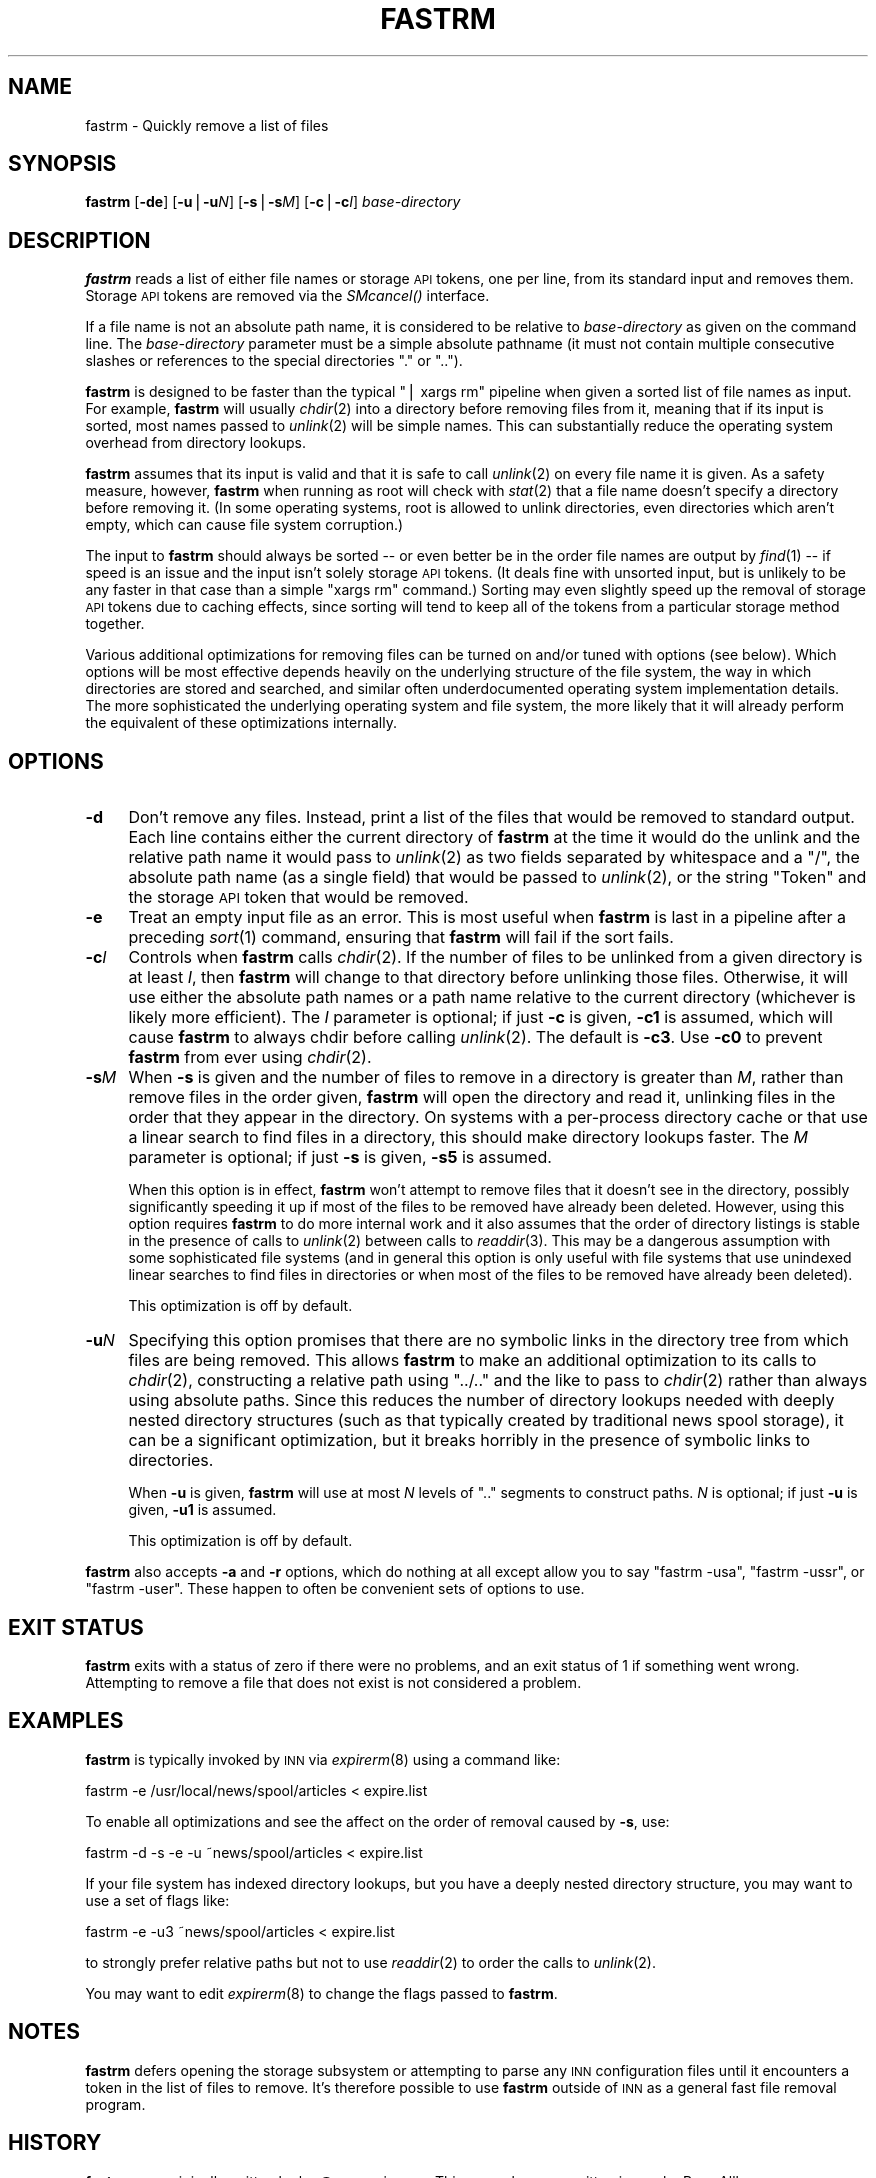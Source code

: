 .\" Automatically generated by Pod::Man version 1.1
.\" Wed Jan  3 21:43:24 2001
.\"
.\" Standard preamble:
.\" ======================================================================
.de Sh \" Subsection heading
.br
.if t .Sp
.ne 5
.PP
\fB\\$1\fR
.PP
..
.de Sp \" Vertical space (when we can't use .PP)
.if t .sp .5v
.if n .sp
..
.de Ip \" List item
.br
.ie \\n(.$>=3 .ne \\$3
.el .ne 3
.IP "\\$1" \\$2
..
.de Vb \" Begin verbatim text
.ft CW
.nf
.ne \\$1
..
.de Ve \" End verbatim text
.ft R

.fi
..
.\" Set up some character translations and predefined strings.  \*(-- will
.\" give an unbreakable dash, \*(PI will give pi, \*(L" will give a left
.\" double quote, and \*(R" will give a right double quote.  | will give a
.\" real vertical bar.  \*(C+ will give a nicer C++.  Capital omega is used
.\" to do unbreakable dashes and therefore won't be available.  \*(C` and
.\" \*(C' expand to `' in nroff, nothing in troff, for use with C<>
.tr \(*W-|\(bv\*(Tr
.ds C+ C\v'-.1v'\h'-1p'\s-2+\h'-1p'+\s0\v'.1v'\h'-1p'
.ie n \{\
.    ds -- \(*W-
.    ds PI pi
.    if (\n(.H=4u)&(1m=24u) .ds -- \(*W\h'-12u'\(*W\h'-12u'-\" diablo 10 pitch
.    if (\n(.H=4u)&(1m=20u) .ds -- \(*W\h'-12u'\(*W\h'-8u'-\"  diablo 12 pitch
.    ds L" ""
.    ds R" ""
.    ds C` ""
.    ds C' ""
'br\}
.el\{\
.    ds -- \|\(em\|
.    ds PI \(*p
.    ds L" ``
.    ds R" ''
'br\}
.\"
.\" If the F register is turned on, we'll generate index entries on stderr
.\" for titles (.TH), headers (.SH), subsections (.Sh), items (.Ip), and
.\" index entries marked with X<> in POD.  Of course, you'll have to process
.\" the output yourself in some meaningful fashion.
.if \nF \{\
.    de IX
.    tm Index:\\$1\t\\n%\t"\\$2"
..
.    nr % 0
.    rr F
.\}
.\"
.\" For nroff, turn off justification.  Always turn off hyphenation; it
.\" makes way too many mistakes in technical documents.
.hy 0
.if n .na
.\"
.\" Accent mark definitions (@(#)ms.acc 1.5 88/02/08 SMI; from UCB 4.2).
.\" Fear.  Run.  Save yourself.  No user-serviceable parts.
.bd B 3
.    \" fudge factors for nroff and troff
.if n \{\
.    ds #H 0
.    ds #V .8m
.    ds #F .3m
.    ds #[ \f1
.    ds #] \fP
.\}
.if t \{\
.    ds #H ((1u-(\\\\n(.fu%2u))*.13m)
.    ds #V .6m
.    ds #F 0
.    ds #[ \&
.    ds #] \&
.\}
.    \" simple accents for nroff and troff
.if n \{\
.    ds ' \&
.    ds ` \&
.    ds ^ \&
.    ds , \&
.    ds ~ ~
.    ds /
.\}
.if t \{\
.    ds ' \\k:\h'-(\\n(.wu*8/10-\*(#H)'\'\h"|\\n:u"
.    ds ` \\k:\h'-(\\n(.wu*8/10-\*(#H)'\`\h'|\\n:u'
.    ds ^ \\k:\h'-(\\n(.wu*10/11-\*(#H)'^\h'|\\n:u'
.    ds , \\k:\h'-(\\n(.wu*8/10)',\h'|\\n:u'
.    ds ~ \\k:\h'-(\\n(.wu-\*(#H-.1m)'~\h'|\\n:u'
.    ds / \\k:\h'-(\\n(.wu*8/10-\*(#H)'\z\(sl\h'|\\n:u'
.\}
.    \" troff and (daisy-wheel) nroff accents
.ds : \\k:\h'-(\\n(.wu*8/10-\*(#H+.1m+\*(#F)'\v'-\*(#V'\z.\h'.2m+\*(#F'.\h'|\\n:u'\v'\*(#V'
.ds 8 \h'\*(#H'\(*b\h'-\*(#H'
.ds o \\k:\h'-(\\n(.wu+\w'\(de'u-\*(#H)/2u'\v'-.3n'\*(#[\z\(de\v'.3n'\h'|\\n:u'\*(#]
.ds d- \h'\*(#H'\(pd\h'-\w'~'u'\v'-.25m'\f2\(hy\fP\v'.25m'\h'-\*(#H'
.ds D- D\\k:\h'-\w'D'u'\v'-.11m'\z\(hy\v'.11m'\h'|\\n:u'
.ds th \*(#[\v'.3m'\s+1I\s-1\v'-.3m'\h'-(\w'I'u*2/3)'\s-1o\s+1\*(#]
.ds Th \*(#[\s+2I\s-2\h'-\w'I'u*3/5'\v'-.3m'o\v'.3m'\*(#]
.ds ae a\h'-(\w'a'u*4/10)'e
.ds Ae A\h'-(\w'A'u*4/10)'E
.    \" corrections for vroff
.if v .ds ~ \\k:\h'-(\\n(.wu*9/10-\*(#H)'\s-2\u~\d\s+2\h'|\\n:u'
.if v .ds ^ \\k:\h'-(\\n(.wu*10/11-\*(#H)'\v'-.4m'^\v'.4m'\h'|\\n:u'
.    \" for low resolution devices (crt and lpr)
.if \n(.H>23 .if \n(.V>19 \
\{\
.    ds : e
.    ds 8 ss
.    ds o a
.    ds d- d\h'-1'\(ga
.    ds D- D\h'-1'\(hy
.    ds th \o'bp'
.    ds Th \o'LP'
.    ds ae ae
.    ds Ae AE
.\}
.rm #[ #] #H #V #F C
.\" ======================================================================
.\"
.IX Title "FASTRM 1"
.TH FASTRM 1 "INN 2.4.0" "2000-12-28" "InterNetNews Documentation"
.UC
.SH "NAME"
fastrm \- Quickly remove a list of files
.SH "SYNOPSIS"
.IX Header "SYNOPSIS"
\&\fBfastrm\fR [\fB\-de\fR] [\fB\-u\fR|\fB\-u\fR\fIN\fR] [\fB\-s\fR|\fB\-s\fR\fIM\fR] [\fB\-c\fR|\fB\-c\fR\fII\fR]
\&\fIbase-directory\fR
.SH "DESCRIPTION"
.IX Header "DESCRIPTION"
\&\fBfastrm\fR reads a list of either file names or storage \s-1API\s0 tokens, one per
line, from its standard input and removes them.  Storage \s-1API\s0 tokens are
removed via the \fISMcancel()\fR interface.
.PP
If a file name is not an absolute path name, it is considered to be
relative to \fIbase-directory\fR as given on the command line.  The
\&\fIbase-directory\fR parameter must be a simple absolute pathname (it must
not contain multiple consecutive slashes or references to the special
directories \f(CW\*(C`.\*(C'\fR or \f(CW\*(C`..\*(C'\fR).
.PP
\&\fBfastrm\fR is designed to be faster than the typical \f(CW\*(C`| xargs rm\*(C'\fR pipeline
when given a sorted list of file names as input.  For example, \fBfastrm\fR
will usually \fIchdir\fR\|(2) into a directory before removing files from it,
meaning that if its input is sorted, most names passed to \fIunlink\fR\|(2) will
be simple names.  This can substantially reduce the operating system
overhead from directory lookups.
.PP
\&\fBfastrm\fR assumes that its input is valid and that it is safe to call
\&\fIunlink\fR\|(2) on every file name it is given.  As a safety measure, however,
\&\fBfastrm\fR when running as root will check with \fIstat\fR\|(2) that a file name
doesn't specify a directory before removing it.  (In some operating
systems, root is allowed to unlink directories, even directories which
aren't empty, which can cause file system corruption.)
.PP
The input to \fBfastrm\fR should always be sorted \*(-- or even better be in the
order file names are output by \fIfind\fR\|(1) \*(-- if speed is an issue and the
input isn't solely storage \s-1API\s0 tokens.  (It deals fine with unsorted
input, but is unlikely to be any faster in that case than a simple \f(CW\*(C`xargs
rm\*(C'\fR command.)  Sorting may even slightly speed up the removal of storage
\&\s-1API\s0 tokens due to caching effects, since sorting will tend to keep all of
the tokens from a particular storage method together.
.PP
Various additional optimizations for removing files can be turned on
and/or tuned with options (see below).  Which options will be most
effective depends heavily on the underlying structure of the file system,
the way in which directories are stored and searched, and similar often
underdocumented operating system implementation details.  The more
sophisticated the underlying operating system and file system, the more
likely that it will already perform the equivalent of these optimizations
internally.
.SH "OPTIONS"
.IX Header "OPTIONS"
.Ip "\fB\-d\fR" 4
.IX Item "-d"
Don't remove any files.  Instead, print a list of the files that would be
removed to standard output.  Each line contains either the current
directory of \fBfastrm\fR at the time it would do the unlink and the relative
path name it would pass to \fIunlink\fR\|(2) as two fields separated by whitespace
and a \f(CW\*(C`/\*(C'\fR, the absolute path name (as a single field) that would be
passed to \fIunlink\fR\|(2), or the string \f(CW\*(C`Token\*(C'\fR and the storage \s-1API\s0 token that
would be removed.
.Ip "\fB\-e\fR" 4
.IX Item "-e"
Treat an empty input file as an error.  This is most useful when \fBfastrm\fR
is last in a pipeline after a preceding \fIsort\fR\|(1) command, ensuring that
\&\fBfastrm\fR will fail if the sort fails.
.Ip "\fB\-c\fR\fII\fR" 4
.IX Item "-cI"
Controls when \fBfastrm\fR calls \fIchdir\fR\|(2).  If the number of files to be
unlinked from a given directory is at least \fII\fR, then \fBfastrm\fR will
change to that directory before unlinking those files.  Otherwise, it will
use either the absolute path names or a path name relative to the current
directory (whichever is likely more efficient).  The \fII\fR parameter is
optional; if just \fB\-c\fR is given, \fB\-c1\fR is assumed, which will cause
\&\fBfastrm\fR to always chdir before calling \fIunlink\fR\|(2).  The default is
\&\fB\-c3\fR.  Use \fB\-c0\fR to prevent \fBfastrm\fR from ever using \fIchdir\fR\|(2).
.Ip "\fB\-s\fR\fIM\fR" 4
.IX Item "-sM"
When \fB\-s\fR is given and the number of files to remove in a directory is
greater than \fIM\fR, rather than remove files in the order given, \fBfastrm\fR
will open the directory and read it, unlinking files in the order that
they appear in the directory.  On systems with a per-process directory
cache or that use a linear search to find files in a directory, this
should make directory lookups faster.  The \fIM\fR parameter is optional; if
just \fB\-s\fR is given, \fB\-s5\fR is assumed.
.Sp
When this option is in effect, \fBfastrm\fR won't attempt to remove files
that it doesn't see in the directory, possibly significantly speeding it
up if most of the files to be removed have already been deleted.  However,
using this option requires \fBfastrm\fR to do more internal work and it also
assumes that the order of directory listings is stable in the presence of
calls to \fIunlink\fR\|(2) between calls to \fIreaddir\fR\|(3).  This may be a dangerous
assumption with some sophisticated file systems (and in general this
option is only useful with file systems that use unindexed linear searches
to find files in directories or when most of the files to be removed have
already been deleted).
.Sp
This optimization is off by default.
.Ip "\fB\-u\fR\fIN\fR" 4
.IX Item "-uN"
Specifying this option promises that there are no symbolic links in the
directory tree from which files are being removed.  This allows \fBfastrm\fR
to make an additional optimization to its calls to \fIchdir\fR\|(2), constructing
a relative path using \f(CW\*(C`../..\*(C'\fR and the like to pass to \fIchdir\fR\|(2) rather
than always using absolute paths.  Since this reduces the number of
directory lookups needed with deeply nested directory structures (such as
that typically created by traditional news spool storage), it can be a
significant optimization, but it breaks horribly in the presence of
symbolic links to directories.
.Sp
When \fB\-u\fR is given, \fBfastrm\fR will use at most \fIN\fR levels of \f(CW\*(C`..\*(C'\fR
segments to construct paths.  \fIN\fR is optional; if just \fB\-u\fR is given,
\&\fB\-u1\fR is assumed.
.Sp
This optimization is off by default.
.PP
\&\fBfastrm\fR also accepts \fB\-a\fR and \fB\-r\fR options, which do nothing at all
except allow you to say \f(CW\*(C`fastrm \-usa\*(C'\fR, \f(CW\*(C`fastrm \-ussr\*(C'\fR, or \f(CW\*(C`fastrm
\&\-user\*(C'\fR.  These happen to often be convenient sets of options to use.
.SH "EXIT STATUS"
.IX Header "EXIT STATUS"
\&\fBfastrm\fR exits with a status of zero if there were no problems, and an
exit status of 1 if something went wrong.  Attempting to remove a file
that does not exist is not considered a problem.
.SH "EXAMPLES"
.IX Header "EXAMPLES"
\&\fBfastrm\fR is typically invoked by \s-1INN\s0 via \fIexpirerm\fR\|(8) using a command
like:
.PP
.Vb 1
\&    fastrm -e /usr/local/news/spool/articles < expire.list
.Ve
To enable all optimizations and see the affect on the order of removal
caused by \fB\-s\fR, use:
.PP
.Vb 1
\&    fastrm -d -s -e -u ~news/spool/articles < expire.list
.Ve
If your file system has indexed directory lookups, but you have a deeply
nested directory structure, you may want to use a set of flags like:
.PP
.Vb 1
\&    fastrm -e -u3 ~news/spool/articles < expire.list
.Ve
to strongly prefer relative paths but not to use \fIreaddir\fR\|(2) to order the
calls to \fIunlink\fR\|(2).
.PP
You may want to edit \fIexpirerm\fR\|(8) to change the flags passed to \fBfastrm\fR.
.SH "NOTES"
.IX Header "NOTES"
\&\fBfastrm\fR defers opening the storage subsystem or attempting to parse any
\&\s-1INN\s0 configuration files until it encounters a token in the list of files
to remove.  It's therefore possible to use \fBfastrm\fR outside of \s-1INN\s0 as a
general fast file removal program.
.SH "HISTORY"
.IX Header "HISTORY"
\&\fBfastrm\fR was originally written by kre@munnari.oz.au.  This manual page
rewritten in \s-1POD\s0 by Russ Allbery <rra@stanford.edu> for
InterNetNews.
.PP
$Id$
.SH "SEE ALSO"
.IX Header "SEE ALSO"
\&\fIexpirerm\fR\|(8)
